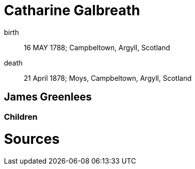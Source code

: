 = Catharine Galbreath

birth:: 16 MAY 1788; Campbeltown, Argyll, Scotland
death:: 21 April 1878; Moys, Campbeltown, Argyll, Scotland

== James Greenlees

=== Children

= Sources
